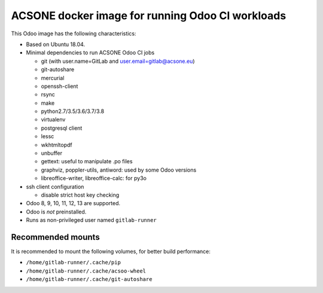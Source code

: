 ACSONE docker image for running Odoo CI workloads
=================================================

This Odoo image has the following characteristics:

- Based on Ubuntu 18.04.
- Minimal dependencies to run ACSONE Odoo CI jobs

  - git (with user.name=GitLab and user.email=gitlab@acsone.eu)
  - git-autoshare
  - mercurial
  - openssh-client
  - rsync
  - make
  - python2.7/3.5/3.6/3.7/3.8
  - virtualenv
  - postgresql client
  - lessc
  - wkhtmltopdf
  - unbuffer
  - gettext: useful to manipulate .po files
  - graphviz, poppler-utils, antiword: used by some Odoo versions
  - libreoffice-writer, libreoffice-calc: for py3o

- ssh client configuration

  - disable strict host key checking

- Odoo 8, 9, 10, 11, 12, 13 are supported.
- Odoo is *not* preinstalled.
- Runs as non-privileged user named ``gitlab-runner``

Recommended mounts
------------------

It is recommended to mount the following volumes, for better build performance:

- ``/home/gitlab-runner/.cache/pip``
- ``/home/gitlab-runner/.cache/acsoo-wheel``
- ``/home/gitlab-runner/.cache/git-autoshare``

